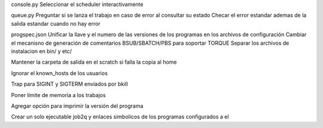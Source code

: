 console.py
Seleccionar el scheduler interactivamente

queue.py
Preguntar si se lanza el trabajo en caso de error al consultar su estado
Checar el error estandar ademas de la salida estandar cuando no hay error

progspec.json
Unificar la llave y el numero de las versiones de los programas en los archivos de configuración
Cambiar el mecanisno de generación de comentarios BSUB/SBATCH/PBS para soportar TORQUE
Separar los archivos de instalacion en bin/ y etc/

Mantener la carpeta de salida en el scratch si falla la copia al home

Ignorar el known_hosts de los usuarios

Trap para SIGINT y SIGTERM enviados por bkill

Poner límite de memoria a los trabajos

Agregar opción para imprimir la versión del programa

Crear un solo ejecutable job2q y enlaces simbolicos de los programas configurados a el

